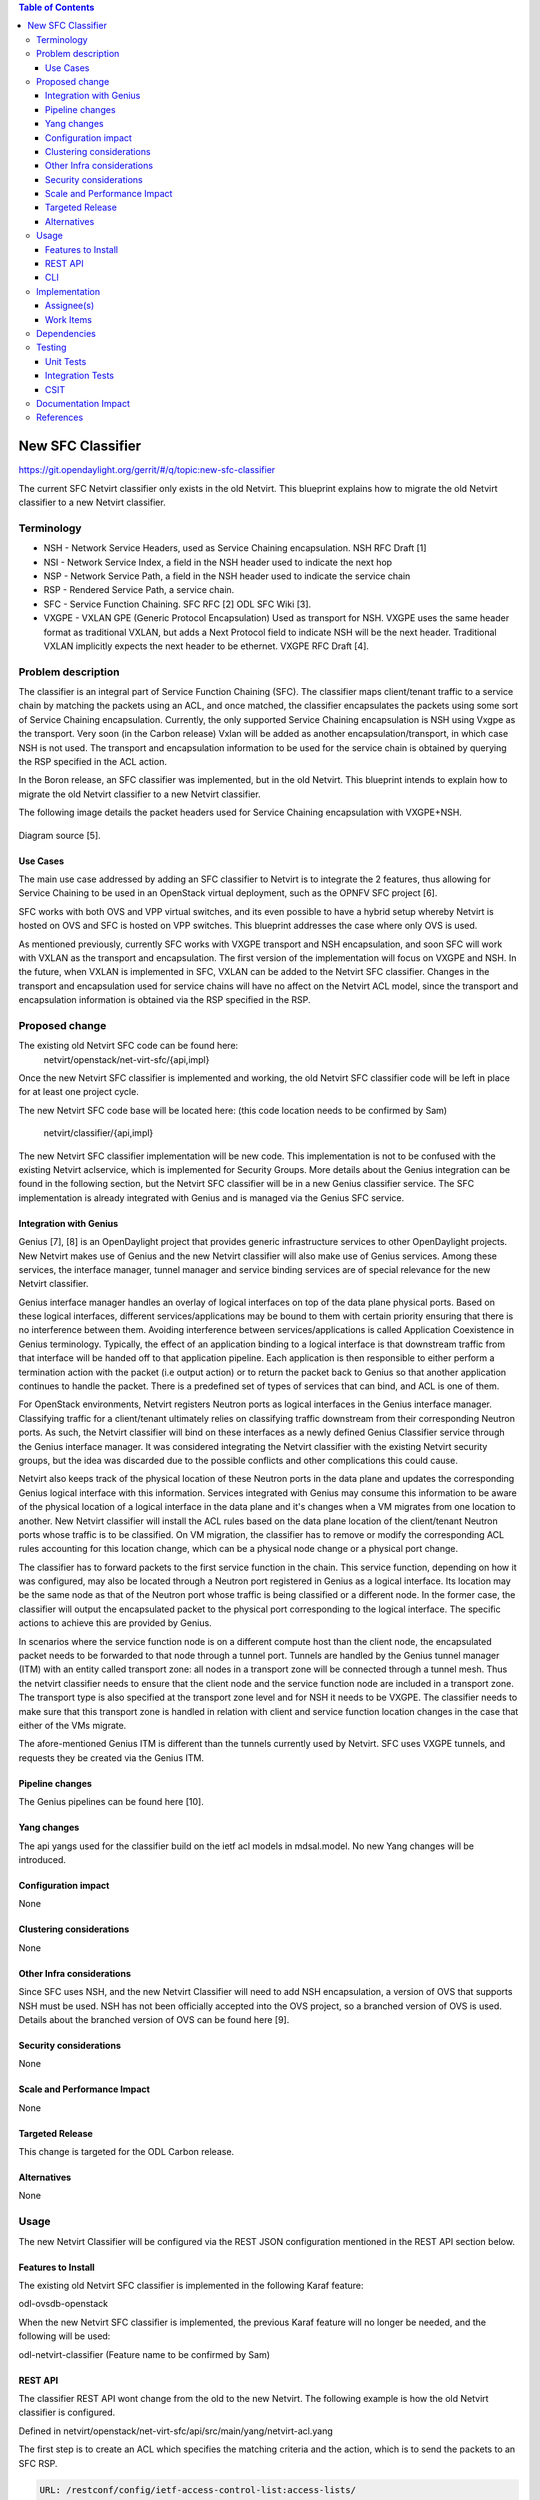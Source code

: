 .. contents:: Table of Contents
      :depth: 3

==================
New SFC Classifier
==================

https://git.opendaylight.org/gerrit/#/q/topic:new-sfc-classifier

The current SFC Netvirt classifier only exists in the old Netvirt.
This blueprint explains how to migrate the old Netvirt classifier
to a new Netvirt classifier.


Terminology
===========

- NSH - Network Service Headers, used as Service Chaining encapsulation. NSH RFC Draft [1]

- NSI - Network Service Index, a field in the NSH header used to indicate the next hop

- NSP - Network Service Path, a field in the NSH header used to indicate the service chain

- RSP - Rendered Service Path, a service chain.

- SFC - Service Function Chaining. SFC RFC [2] ODL SFC Wiki [3].

- VXGPE - VXLAN GPE (Generic Protocol Encapsulation) 
  Used as transport for NSH. VXGPE uses the same header format as traditional
  VXLAN, but adds a Next Protocol field to indicate NSH will be the next header.
  Traditional VXLAN implicitly expects the next header to be ethernet. VXGPE RFC
  Draft [4].


Problem description
===================

The classifier is an integral part of Service Function Chaining (SFC).
The classifier maps client/tenant traffic to a service chain by matching
the packets using an ACL, and once matched, the classifier encapsulates
the packets using some sort of Service Chaining encapsulation. Currently,
the only supported Service Chaining encapsulation is NSH using Vxgpe as
the transport. Very soon (in the Carbon release) Vxlan will be added as
another encapsulation/transport, in which case NSH is not used. The transport
and encapsulation information to be used for the service chain is obtained
by querying the RSP specified in the ACL action.

In the Boron release, an SFC classifier was implemented, but in the
old Netvirt. This blueprint intends to explain how to migrate the
old Netvirt classifier to a new Netvirt classifier.

The following image details the packet headers used for Service Chaining
encapsulation with VXGPE+NSH.

.. figure:: ./images/vxgpe-nsh-pkt-headers.jpg
   :alt: VXGPE+NSH packet headers

Diagram source [5].

Use Cases
---------

The main use case addressed by adding an SFC classifier to Netvirt
is to integrate the 2 features, thus allowing for Service Chaining
to be used in an OpenStack virtual deployment, such as the OPNFV
SFC project [6].

SFC works with both OVS and VPP virtual switches, and its even possible
to have a hybrid setup whereby Netvirt is hosted on OVS and SFC is hosted
on VPP switches. This blueprint addresses the case where only OVS is used.

As mentioned previously, currently SFC works with VXGPE transport and NSH
encapsulation, and soon SFC will work with VXLAN as the transport and
encapsulation. The first version of the implementation will focus on VXGPE
and NSH. In the future, when VXLAN is implemented in SFC, VXLAN can be added
to the Netvirt SFC classifier. Changes in the transport and encapsulation
used for service chains will have no affect on the Netvirt ACL model, since
the transport and encapsulation information is obtained via the RSP specified
in the RSP.

Proposed change
===============

The existing old Netvirt SFC code can be found here:
    netvirt/openstack/net-virt-sfc/{api,impl}

Once the new Netvirt SFC classifier is implemented and working, the old
Netvirt SFC classifier code will be left in place for at least one project
cycle.

The new Netvirt SFC code base will be located here:
(this code location needs to be confirmed by Sam)
    netvirt/classifier/{api,impl}

The new Netvirt SFC classifier implementation will be new code. This
implementation is not to be confused with the existing Netvirt aclservice,
which is implemented for Security Groups. More details about the Genius
integration can be found in the following section, but the Netvirt SFC
classifier will be in a new Genius classifier service. The SFC
implementation is already integrated with Genius and is managed via
the Genius SFC service.


Integration with Genius
-----------------------

Genius [7], [8] is an OpenDaylight project that provides generic
infrastructure services to other OpenDaylight projects. New Netvirt makes
use of Genius and the new Netvirt classifier will also make use of Genius
services. Among these services, the interface manager, tunnel manager
and service binding services are of special relevance for the new
Netvirt classifier.

Genius interface manager handles an overlay of logical interfaces on
top of the data plane physical ports. Based on these logical interfaces,
different services/applications may be bound to them with certain
priority ensuring that there is no interference between them. Avoiding
interference between services/applications is called Application Coexistence
in Genius terminology. Typically, the effect of an application binding to
a logical interface is that downstream traffic from that interface will be
handed off to that application pipeline. Each application is then responsible
to either perform a termination action with the packet (i.e output action)
or to return the packet back to Genius so that another application
continues to handle the packet. There is a predefined set of types of
services that can bind, and ACL is one of them.

For OpenStack environments, Netvirt registers Neutron ports as logical
interfaces in the Genius interface manager. Classifying traffic for a
client/tenant ultimately relies on classifying traffic downstream from
their corresponding Neutron ports. As such, the Netvirt classifier will
bind on these interfaces as a newly defined Genius Classifier service
through the Genius interface manager. It was considered integrating the
Netvirt classifier with the existing Netvirt security groups, but the idea
was discarded due to the possible conflicts and other complications this
could cause.

Netvirt also keeps track of the physical location of these Neutron
ports in the data plane and updates the corresponding Genius logical
interface with this information. Services integrated with Genius may
consume this information to be aware of the physical location of a
logical interface in the data plane and it's changes when a VM migrates
from one location to another. New Netvirt classifier will install the
ACL rules based on the data plane location of the client/tenant Neutron
ports whose traffic is to be classified. On VM migration, the
classifier has to remove or modify the corresponding ACL rules
accounting for this location change, which can be a physical node
change or a physical port change.

The classifier has to forward packets to the first service function in the
chain. This service function, depending on how it was configured, may also
be located through a Neutron port registered in Genius as a logical
interface. Its location may be the same node as that of the Neutron
port whose traffic is being classified or a different node. In the
former case, the classifier will output the encapsulated packet to the
physical port corresponding to the logical interface. The specific
actions to achieve this are provided by Genius.

In scenarios where the service function node is on a different compute host
than the client node, the encapsulated packet needs to be forwarded to that
node through a tunnel port. Tunnels are handled by the Genius tunnel
manager (ITM) with an entity called transport zone: all nodes in a transport
zone will be connected through a tunnel mesh. Thus the netvirt classifier
needs to ensure that the client node and the service function node are
included in a transport zone. The transport type is also specified at the
transport zone level and for NSH it needs to be VXGPE. The classifier
needs to make sure that this transport zone is handled in relation with
client and service function location changes in the case that either of
the VMs migrate.

The afore-mentioned Genius ITM is different than the tunnels currently used
by Netvirt.  SFC uses VXGPE tunnels, and requests they be created via the
Genius ITM. 


Pipeline changes
----------------
The Genius pipelines can be found here [10].

Yang changes
------------
The api yangs used for the classifier build on the ietf acl models in
mdsal.model. No new Yang changes will be introduced.

Configuration impact
--------------------
None

Clustering considerations
-------------------------
None

Other Infra considerations
--------------------------
Since SFC uses NSH, and the new Netvirt Classifier will need to add NSH
encapsulation, a version of OVS that supports NSH must be used. NSH has not
been officially accepted into the OVS project, so a branched version of OVS is
used. Details about the branched version of OVS can be found here [9].

Security considerations
-----------------------
None

Scale and Performance Impact
----------------------------
None

Targeted Release
-----------------
This change is targeted for the ODL Carbon release.

Alternatives
------------
None

Usage
=====
The new Netvirt Classifier will be configured via the REST JSON configuration
mentioned in the REST API section below.

Features to Install
-------------------

The existing old Netvirt SFC classifier is implemented in the following Karaf
feature:

odl-ovsdb-openstack

When the new Netvirt SFC classifier is implemented, the previous Karaf feature
will no longer be needed, and the following will be used:

odl-netvirt-classifier
(Feature name to be confirmed by Sam)

REST API
--------

The classifier REST API wont change from the old to the new Netvirt. The
following example is how the old Netvirt classifier is configured.

Defined in netvirt/openstack/net-virt-sfc/api/src/main/yang/netvirt-acl.yang

The first step is to create an ACL which specifies the matching criteria and
the action, which is to send the packets to an SFC RSP.

.. code-block:: none

   URL: /restconf/config/ietf-access-control-list:access-lists/

   {
     "access-lists": {
       "acl": [
         {
           "acl-name": "ACL1",
           "acl-type": "ietf-access-control-list:ipv4-acl",
           "access-list-entries": {
             "ace": [
               {
                 "rule-name": "ACE1",
                 "actions": {
                   "netvirt-sfc-acl:rsp-name": "RSP1"
                 },
                 "matches": {
                   "destination-ipv4-network": "192.168.2.0/24",
                   "source-ipv4-network": "192.168.2.0/24",
                   "protocol": "6",
                   "source-port-range": {
                       "lower-port": 0
                   },
                   "destination-port-range": {
                       "lower-port": 80
                   }
                 }
               }
             ]
           }
         }]}}

Once the ACL is created, then a classifier is created as follows:

.. code-block:: none

   URL: /restconf/config/netvirt-sfc-classifier:classifiers/

   {
     "classifiers": {
       "classifier": [
         {
           "name": "Classifier1",
           "acl": "ACL1",
           "sffs": {
             "sff" : [
               {
                 "name": "sff1"
               }
             ]
           },
           "bridges" : {
             "bridge" : [
               {
                 "name": "br-int",
                 "direction" : "ingress"
               }
             ]
           }
         }]}}


CLI
---
None.

Implementation
==============

Assignee(s)
-----------

Primary assignee:
  <brady.allen.johnson@ericsson.com>

Other contributors:
  <brady.allen.johnson@ericsson.com>
  <david.suarez.fuentes@ericsson.com
  <jaime.camaano.ruiz@ericsson.com>
  <miguel.duarte.de.mora.barroso@ericsson.com>


Work Items
----------
**Simple scenario:**

1. Extract the DPN-ID of the node hosting the client's VM

#. Extract the DPN-ID of the node hosting the first SF of the RSP

#. Forwarding logic
   The forwarding logic to implement depends on the co-location of the client's
   VM with the first SF in the chain.

   - When the VMs are co-located (i.e. located in the same host), the output
     actions are to forward the packet to the first table of the SFC pipeline.
   - When the VMs are **not** co-located (i.e. hosted on different nodes) it is
     necessary to:

     1. Use genius RPCs to get the interface connecting 2 DPN-IDs
     2. Use genius RPCs to get the list of actions to reach the tunnel endpoint.

**Enabling VM mobility:**

1. Handle first SF mobility - listen to RSP updates, where the only relevant
   migration is when the first SF moves to another node (different DPN-IDs).
   In this scenario, we delete the flows from the *old* node, and install the
   newly calculated flows in the new one.


2. Handle client VM mobility - listen to client's InterfaceState changes,
   re-evaluating the Forwarding logic, since the interface used to reach the
   target DPN-ID is different. This means the action list to implement it, will
   also be different.


3. **Must** keep both the client's host node, and the first SF host node within
   the same transport zone. By listening to InterfaceState changes of both the
   client & the first SF neutron ports, the transport zone rendering can be
   redone. TODO: *is there a better way to identify when the transport zone
   needs to be updated?*

Dependencies
============
No dependency changes will be introduced by this change.

Testing
=======

Unit Tests
----------
Unit tests for the new Netvirt classifier will be modeled on the existing
old Netvirt classifier unit tests, and tests will be removed and/or added
appropriately.

Integration Tests
-----------------
The existing old Netvirt Classifier Integration tests will need to be
migrated to use the new Netvirt classifier.

CSIT
----
The existing Netvirt CSIT tests for the old classifier will need to be
migrated to use the new Netvirt classifier.

Documentation Impact
====================
User Guide documentation will be added by one of the following contributors:
  <brady.allen.johnson@ericsson.com>
  <david.suarez.fuentes@ericsson.com
  <jaime.camaano.ruiz@ericsson.com>
  <miguel.duarte.de.mora.barroso@ericsson.com>

References
==========

[1] https://datatracker.ietf.org/doc/draft-ietf-sfc-nsh/

[2] https://datatracker.ietf.org/doc/rfc7665/

[3] https://wiki.opendaylight.org/view/Service_Function_Chaining:Main

[4] https://datatracker.ietf.org/doc/draft-ietf-nvo3-vxlan-gpe/

[5] https://docs.google.com/presentation/d/1kBY5PKPETEtRA4KRQ-GvVUSLbJoojPsmJlvpKyfZ5dU/edit?usp=sharing

[6] https://wiki.opnfv.org/display/sfc/Service+Function+Chaining+Home

[7] http://docs.opendaylight.org/en/stable-boron/user-guide/genius-user-guide.html

[8] https://wiki.opendaylight.org/view/Genius:Design_doc

[9] https://wiki.opendaylight.org/view/Service_Function_Chaining:Main#Building_Open_vSwitch_with_VxLAN-GPE_and_NSH_support

[10] http://docs.opendaylight.org/en/latest/submodules/genius/docs/pipeline.html

